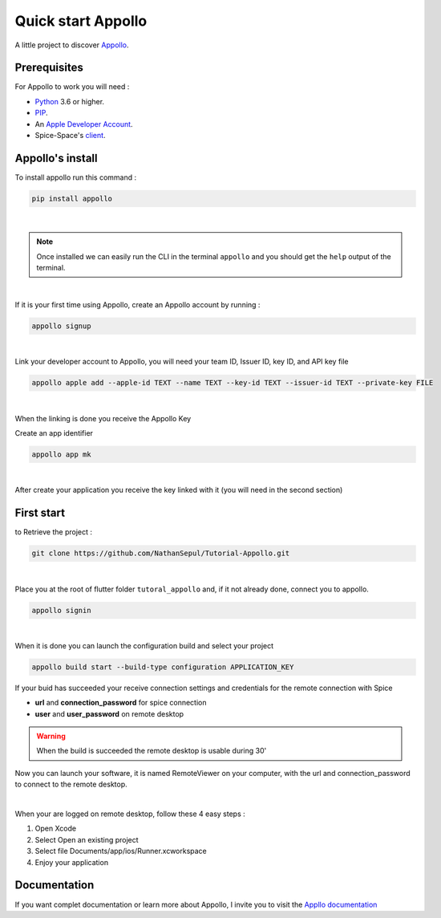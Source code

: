 ====================
Quick start Appollo
====================

A little project to discover `Appollo <https://appollo.readthedocs.io/en/master/index.html>`_.

-------------
Prerequisites
-------------
For Appollo to work you will need : 

* `Python <https://www.python.org/downloads/>`_ 3.6 or higher.
* `PIP <https://pypi.org/project/pip/>`_.
* An `Apple Developer Account <https://developer.apple.com>`_.
* Spice-Space's `client <https://www.spice-space.org/download.html>`_.

-----------------
Appollo's install
-----------------
To install appollo run this command :  

.. code-block:: sh

    pip install appollo

|

.. note:: Once installed we can easily run the CLI in the terminal ``appollo`` and you should get the ``help`` output of the terminal.

|

If it is your first time using Appollo, create an Appollo account by running :  

.. code-block:: sh

    appollo signup

|

Link your developer account to Appollo, you will need your team ID, Issuer ID, key ID, and API key file

.. code-block:: sh

    appollo apple add --apple-id TEXT --name TEXT --key-id TEXT --issuer-id TEXT --private-key FILE

|

When the linking is done you receive the Appollo Key

Create an app identifier

.. code-block:: sh

    appollo app mk

|

After create your application you receive the key linked with it (you will need in the second section)

-----------
First start
-----------

to Retrieve the project :  

.. code-block:: sh

    git clone https://github.com/NathanSepul/Tutorial-Appollo.git

|

Place you at the root of flutter folder ``tutoral_appollo`` and, if it not already done, connect you to appollo.

.. code-block:: sh

    appollo signin

|

When it is done you can launch the configuration build and select your project

.. code-block:: sh

    appollo build start --build-type configuration APPLICATION_KEY

If your buid has succeeded your receive connection settings and credentials for the remote connection with Spice

* **url** and **connection_password** for spice connection
* **user** and **user_password** on remote desktop 

.. warning::  When the build is succeeded the remote desktop is usable during 30'

Now you can launch your software, it is named RemoteViewer on your computer, with the url and connection_password to connect to the remote desktop.

|

When your are logged on remote desktop, follow these 4 easy steps :

1. Open Xcode
2. Select Open an existing project
3. Select file Documents/app/ios/Runner.xcworkspace
4. Enjoy your application

 
-------------
Documentation
-------------

If you want complet documentation or learn more about Appollo, I invite you to visit the `Appllo documentation <https://appollo.readthedocs.io/en/master/index.html#>`_
